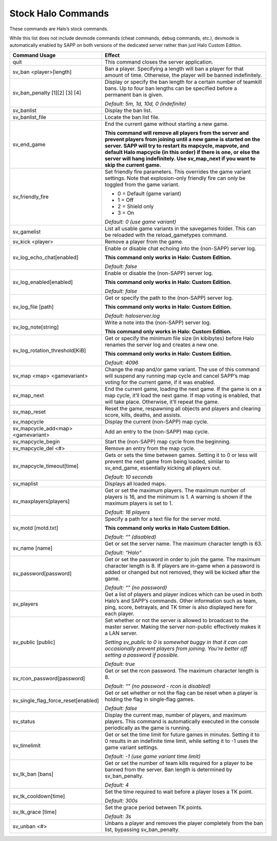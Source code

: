 Stock Halo Commands
-------------------

These commands are Halo’s stock commands.

While this list does not include devmode commands (cheat commands, debug commands, etc.), devmode is automatically enabled by SAPP on both versions of
the dedicated server rather than just Halo Custom Edition.

.. list-table::
   :widths: 15 30
   :header-rows: 1


   * - Command Usage
     - Effect

   * - quit
     - This command closes the server application.

   * - sv_ban <player>[length]
     - Ban a player.
       Specifying a length will ban a player for that amount of time.
       Otherwise, the player will be banned indefinitely.

   * - sv_ban_penalty [1][2] [3] [4]
     - Display or specify the ban length for a certain number of teamkill bans.
       Up to four ban lengths can be specified before a permanent ban is given.

       *Default: 5m, 1d, 10d, 0 (indefinite)*

   * - sv_banlist
     - Display the ban list.

   * - sv_banlist_file
     - Locate the ban list file.

   * - sv_end_game
     - End the current game without starting a new game.

       **This command will remove all players from the server and prevent players from joining until a new game is started on the server.
       SAPP will try to restart its mapcycle, mapvote, and default Halo mapcycle (in this order) if there is one, or else the server will hang indefinitely.
       Use sv_map_next if you want to skip the current game.**

   * - sv_friendly_fire
     - Set friendly fire parameters.
       This overrides the game variant settings.
       Note that explosion-only friendly fire can only be toggled from the game variant.

       - 0 = Default (game variant)  
       - 1 = Off  
       - 2 = Shield only  
       - 3 = On  
       
       *Default: 0 (use game variant)*

   * - sv_gamelist
     - List all usable game variants in the savegames folder.
       This can be reloaded with the reload_gametypes command.

   * - sv_kick <player>
     - Remove a player from the game.

   * - sv_log_echo_chat[enabled]
     - Enable or disable chat echoing into the (non-SAPP) server log.

       **This command only works in Halo: Custom Edition.**  
       
       *Default: false*

   * - sv_log_enabled[enabled]
     - Enable or disable the (non-SAPP) server log.

       **This command only works in Halo: Custom Edition.**  
       
       *Default: false*

   * - sv_log_file [path]
     - Get or specify the path to the (non-SAPP) server log.

       **This command only works in Halo: Custom Edition.**  
       
       *Default: haloserver.log*

   * - sv_log_note[string]
     - Write a note into the (non-SAPP) server log.

       **This command only works in Halo: Custom Edition.**

   * - sv_log_rotation_threshold[KiB]
     - Get or specify the minimum file size (in kibibytes) before Halo renames the server log and creates a new one.

       **This command only works in Halo: Custom Edition.**  
       
       *Default: 4096*

   * - sv_map <map> <gamevariant>
     - Change the map and/or game variant.
       The use of this command will suspend any running map cycle and cancel SAPP’s map voting for the current game, if it was enabled.

   * - sv_map_next
     - End the current game, loading the next game.
       If the game is on a map cycle, it’ll load the next game.
       If map voting is enabled, that will take place.
       Otherwise, it’ll repeat the game.

   * - sv_map_reset
     - Reset the game, respawning all objects and players and clearing score, kills, deaths, and assists.

   * - sv_mapcycle
     - Display the current (non-SAPP) map cycle.

   * - sv_mapcycle_add<map> <gamevariant>
     - Add an entry to the (non-SAPP) map cycle.

   * - sv_mapcycle_begin
     - Start the (non-SAPP) map cycle from the beginning.

   * - sv_mapcycle_del <#>
     - Remove an entry from the map cycle.

   * - sv_mapcycle_timeout[time]
     - Gets or sets the time between games.
       Setting it to 0 or less will prevent the next game from being loaded, similar to sv_end_game, essentially kicking all players out.

       *Default: 10 seconds*

   * - sv_maplist
     - Displays all loaded maps.

   * - sv_maxplayers[players]
     - Get or set the maximum players.
       The maximum number of players is 16, and the minimum is 1.
       A warning is shown if the maximum players is set to 1.

       *Default: 16 players*

   * - sv_motd [motd.txt]
     - Specify a path for a text file for the server motd.

       **This command only works in Halo Custom Edition.**  
       
       *Default: “” (disabled)*

   * - sv_name [name]
     - Get or set the server name.
       The maximum character length is 63.

       *Default: “Halo”*

   * - sv_password[password]
     - Get or set the password in order to join the game.
       The maximum character length is 8.
       If players are in-game when a password is added or changed but not removed, they will be kicked after the game.

       *Default: “” (no password)*

   * - sv_players
     - Get a list of players and player indices which can be used in both Halo’s and SAPP’s commands.
       Other information such as team, ping, score, betrayals, and TK timer is also displayed here for each player.

   * - sv_public [public]
     - Set whether or not the server is allowed to broadcast to the master server.
       Making the server non-public effectively makes it a LAN server.

       *Setting sv_public to 0 is somewhat buggy in that it can can occasionally prevent players from joining.
       You’re better off setting a password if possible.*  
       
       *Default: true*

   * - sv_rcon_password[password]
     - Get or set the rcon password.
       The maximum character length is 8.

       *Default: “” (no password - rcon is disabled)*

   * - sv_single_flag_force_reset[enabled]
     - Get or set whether or not the flag can be reset when a player is holding the flag in single-flag games.

       *Default: false*

   * - sv_status
     - Display the current map, number of players, and maximum players.
       This command is automatically executed in the console periodically as the game is running.

   * - sv_timelimit
     - Get or set the time limit for future games in minutes.
       Setting it to 0 results in an indefinite time limit, while setting it to -1 uses the game variant settings.

       *Default: -1 (use game variant time limit)*

   * - sv_tk_ban [bans]
     - Get or set the number of team kills required for a player to be banned from the server.
       Ban length is determined by sv_ban_penalty.

       *Default: 4*

   * - sv_tk_cooldown[time]
     - Set the time required to wait before a player loses a TK point.

       *Default: 300s*

   * - sv_tk_grace [time]
     - Set the grace period between TK points.
     
       *Default: 3s*

   * - sv_unban <#>
     - Unbans a player and removes the player completely from the ban list, bypassing sv_ban_penalty.